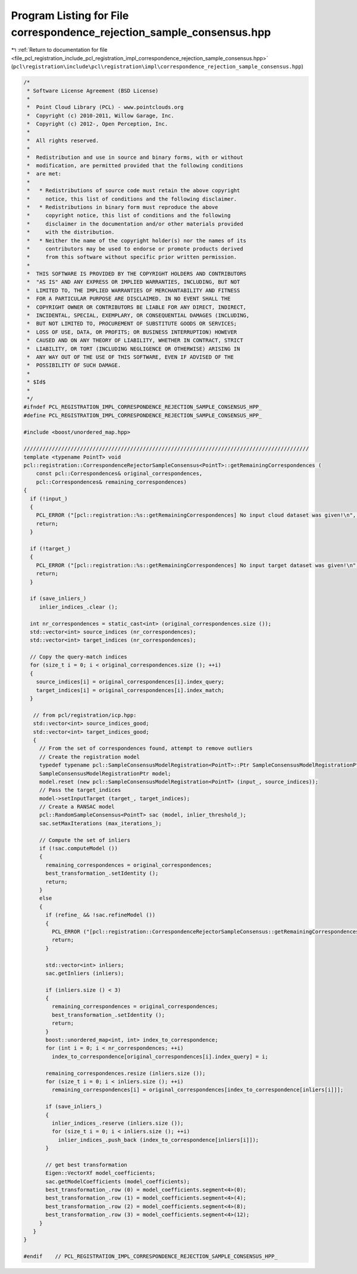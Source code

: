
.. _program_listing_file_pcl_registration_include_pcl_registration_impl_correspondence_rejection_sample_consensus.hpp:

Program Listing for File correspondence_rejection_sample_consensus.hpp
======================================================================

|exhale_lsh| :ref:`Return to documentation for file <file_pcl_registration_include_pcl_registration_impl_correspondence_rejection_sample_consensus.hpp>` (``pcl\registration\include\pcl\registration\impl\correspondence_rejection_sample_consensus.hpp``)

.. |exhale_lsh| unicode:: U+021B0 .. UPWARDS ARROW WITH TIP LEFTWARDS

.. code-block:: cpp

   /*
    * Software License Agreement (BSD License)
    *
    *  Point Cloud Library (PCL) - www.pointclouds.org
    *  Copyright (c) 2010-2011, Willow Garage, Inc.
    *  Copyright (c) 2012-, Open Perception, Inc.
    *
    *  All rights reserved.
    *
    *  Redistribution and use in source and binary forms, with or without
    *  modification, are permitted provided that the following conditions
    *  are met:
    *
    *   * Redistributions of source code must retain the above copyright
    *     notice, this list of conditions and the following disclaimer.
    *   * Redistributions in binary form must reproduce the above
    *     copyright notice, this list of conditions and the following
    *     disclaimer in the documentation and/or other materials provided
    *     with the distribution.
    *   * Neither the name of the copyright holder(s) nor the names of its
    *     contributors may be used to endorse or promote products derived
    *     from this software without specific prior written permission.
    *
    *  THIS SOFTWARE IS PROVIDED BY THE COPYRIGHT HOLDERS AND CONTRIBUTORS
    *  "AS IS" AND ANY EXPRESS OR IMPLIED WARRANTIES, INCLUDING, BUT NOT
    *  LIMITED TO, THE IMPLIED WARRANTIES OF MERCHANTABILITY AND FITNESS
    *  FOR A PARTICULAR PURPOSE ARE DISCLAIMED. IN NO EVENT SHALL THE
    *  COPYRIGHT OWNER OR CONTRIBUTORS BE LIABLE FOR ANY DIRECT, INDIRECT,
    *  INCIDENTAL, SPECIAL, EXEMPLARY, OR CONSEQUENTIAL DAMAGES (INCLUDING,
    *  BUT NOT LIMITED TO, PROCUREMENT OF SUBSTITUTE GOODS OR SERVICES;
    *  LOSS OF USE, DATA, OR PROFITS; OR BUSINESS INTERRUPTION) HOWEVER
    *  CAUSED AND ON ANY THEORY OF LIABILITY, WHETHER IN CONTRACT, STRICT
    *  LIABILITY, OR TORT (INCLUDING NEGLIGENCE OR OTHERWISE) ARISING IN
    *  ANY WAY OUT OF THE USE OF THIS SOFTWARE, EVEN IF ADVISED OF THE
    *  POSSIBILITY OF SUCH DAMAGE.
    *
    * $Id$
    *
    */
   #ifndef PCL_REGISTRATION_IMPL_CORRESPONDENCE_REJECTION_SAMPLE_CONSENSUS_HPP_
   #define PCL_REGISTRATION_IMPL_CORRESPONDENCE_REJECTION_SAMPLE_CONSENSUS_HPP_
   
   #include <boost/unordered_map.hpp>
   
   ///////////////////////////////////////////////////////////////////////////////////////////
   template <typename PointT> void 
   pcl::registration::CorrespondenceRejectorSampleConsensus<PointT>::getRemainingCorrespondences (
       const pcl::Correspondences& original_correspondences, 
       pcl::Correspondences& remaining_correspondences)
   {
     if (!input_)
     {
       PCL_ERROR ("[pcl::registration::%s::getRemainingCorrespondences] No input cloud dataset was given!\n", getClassName ().c_str ());
       return;
     }
   
     if (!target_)
     {
       PCL_ERROR ("[pcl::registration::%s::getRemainingCorrespondences] No input target dataset was given!\n", getClassName ().c_str ());
       return;
     }
   
     if (save_inliers_)
        inlier_indices_.clear ();
   
     int nr_correspondences = static_cast<int> (original_correspondences.size ());
     std::vector<int> source_indices (nr_correspondences);
     std::vector<int> target_indices (nr_correspondences);
   
     // Copy the query-match indices
     for (size_t i = 0; i < original_correspondences.size (); ++i)
     {
       source_indices[i] = original_correspondences[i].index_query;
       target_indices[i] = original_correspondences[i].index_match;
     }
   
      // from pcl/registration/icp.hpp:
      std::vector<int> source_indices_good;
      std::vector<int> target_indices_good;
      {
        // From the set of correspondences found, attempt to remove outliers
        // Create the registration model
        typedef typename pcl::SampleConsensusModelRegistration<PointT>::Ptr SampleConsensusModelRegistrationPtr;
        SampleConsensusModelRegistrationPtr model;
        model.reset (new pcl::SampleConsensusModelRegistration<PointT> (input_, source_indices));
        // Pass the target_indices
        model->setInputTarget (target_, target_indices);
        // Create a RANSAC model
        pcl::RandomSampleConsensus<PointT> sac (model, inlier_threshold_);
        sac.setMaxIterations (max_iterations_);
   
        // Compute the set of inliers
        if (!sac.computeModel ())
        {
          remaining_correspondences = original_correspondences;
          best_transformation_.setIdentity ();
          return;
        }
        else
        {
          if (refine_ && !sac.refineModel ())
          {
            PCL_ERROR ("[pcl::registration::CorrespondenceRejectorSampleConsensus::getRemainingCorrespondences] Could not refine the model! Returning an empty solution.\n");
            return;
          }
          
          std::vector<int> inliers;
          sac.getInliers (inliers);
   
          if (inliers.size () < 3)
          {
            remaining_correspondences = original_correspondences;
            best_transformation_.setIdentity ();
            return;
          }
          boost::unordered_map<int, int> index_to_correspondence;
          for (int i = 0; i < nr_correspondences; ++i)
            index_to_correspondence[original_correspondences[i].index_query] = i;
   
          remaining_correspondences.resize (inliers.size ());
          for (size_t i = 0; i < inliers.size (); ++i)
            remaining_correspondences[i] = original_correspondences[index_to_correspondence[inliers[i]]];
   
          if (save_inliers_)
          {
            inlier_indices_.reserve (inliers.size ());
            for (size_t i = 0; i < inliers.size (); ++i)
              inlier_indices_.push_back (index_to_correspondence[inliers[i]]);
          }
   
          // get best transformation
          Eigen::VectorXf model_coefficients;
          sac.getModelCoefficients (model_coefficients);
          best_transformation_.row (0) = model_coefficients.segment<4>(0);
          best_transformation_.row (1) = model_coefficients.segment<4>(4);
          best_transformation_.row (2) = model_coefficients.segment<4>(8);
          best_transformation_.row (3) = model_coefficients.segment<4>(12);
        }
      }
   }
   
   #endif    // PCL_REGISTRATION_IMPL_CORRESPONDENCE_REJECTION_SAMPLE_CONSENSUS_HPP_
